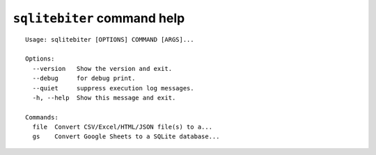 ``sqlitebiter`` command help
~~~~~~~~~~~~~~~~~~~~~~~~~~~~~~~~~~~~~~~~

::

    Usage: sqlitebiter [OPTIONS] COMMAND [ARGS]...

    Options:
      --version   Show the version and exit.
      --debug     for debug print.
      --quiet     suppress execution log messages.
      -h, --help  Show this message and exit.

    Commands:
      file  Convert CSV/Excel/HTML/JSON file(s) to a...
      gs    Convert Google Sheets to a SQLite database...

